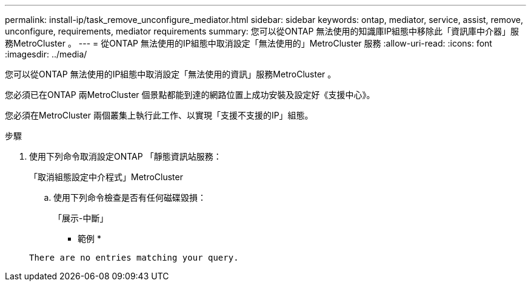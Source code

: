 ---
permalink: install-ip/task_remove_unconfigure_mediator.html 
sidebar: sidebar 
keywords: ontap, mediator, service, assist, remove, unconfigure, requirements, mediator requirements 
summary: 您可以從ONTAP 無法使用的知識庫IP組態中移除此「資訊庫中介器」服務MetroCluster 。 
---
= 從ONTAP 無法使用的IP組態中取消設定「無法使用的」MetroCluster 服務
:allow-uri-read: 
:icons: font
:imagesdir: ../media/


[role="lead"]
您可以從ONTAP 無法使用的IP組態中取消設定「無法使用的資訊」服務MetroCluster 。

您必須已在ONTAP 兩MetroCluster 個景點都能到達的網路位置上成功安裝及設定好《支援中心》。

您必須在MetroCluster 兩個叢集上執行此工作、以實現「支援不支援的IP」組態。

.步驟
. 使用下列命令取消設定ONTAP 「靜態資訊站服務：
+
「取消組態設定中介程式」MetroCluster

+
.. 使用下列命令檢查是否有任何磁碟毀損：
+
「展示-中斷」

+
* 範例 *

+
....
There are no entries matching your query.
....



